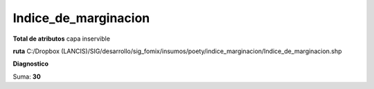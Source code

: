 Indice_de_marginacion
#######################

**Total de atributos**
capa inservible

**ruta**
C:/Dropbox (LANCIS)/SIG/desarrollo/sig_fomix/insumos/poety/indice_marginacion/Indice_de_marginacion.shp

**Diagnostico**

.. csv-table:: Diagnostico
     :file: ./csv/diag_Indice_de_marginacion.csv
     :header-rows: 1

Suma: **30**
